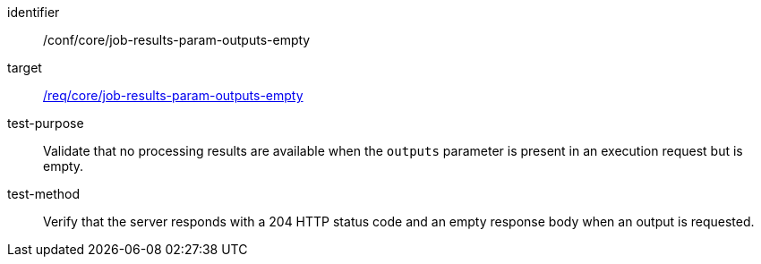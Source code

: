 [[ats_core_job-results-param-outputs-empty]]

[abstract_test]
====
[%metadata]
identifier:: /conf/core/job-results-param-outputs-empty
target:: <<req_core_job-results-param-outputs-empty,/req/core/job-results-param-outputs-empty>>
test-purpose:: Validate that no processing results are available when the `outputs` parameter is present in an execution request but is empty.
test-method::
+
--
Verify that the server responds with a 204 HTTP status code and an empty response body when an output is requested.
--
====
